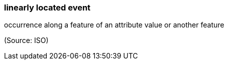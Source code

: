 === linearly located event

occurrence along a feature of an attribute value or another feature

(Source: ISO)

